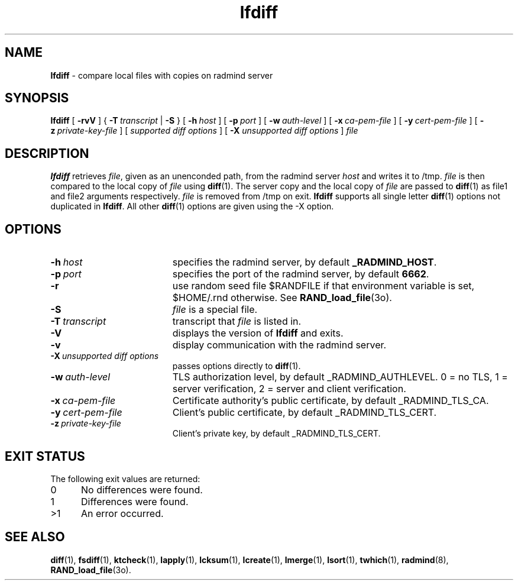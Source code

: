 .TH lfdiff "1" "_RADMIND_BUILD_DATE" "RSUG" "User Commands"
.SH NAME
.B lfdiff 
\- compare local files with copies on radmind server
.SH SYNOPSIS
.B lfdiff 
[
.B \-rvV
] {
.BI \-T\  transcript
|
.B \-S
} [
.BI \-h\  host 
] [
.BI \-p\  port
] [
.BI \-w\  auth-level
] [
.BI \-x\  ca-pem-file
] [
.BI \-y\  cert-pem-file
] [ 
.BI \-z\  private-key-file
] [
.I supported\ diff\ options
] [
.B \-X
.I unsupported\ diff\ options
]
.I file 
.sp
.SH DESCRIPTION
.B lfdiff 
retrieves 
.IR file ,
given as an unenconded path,
from the radmind server 
.I host 
and writes it to
/tmp.  
.I file
is then compared to the local copy of 
.I file 
using 
.BR diff (1). 
The server copy and the local copy of 
.I file 
are passed to 
.BR diff (1)
as file1
and file2 arguments respectively.  
.I file 
is removed from /tmp on exit.
.B lfdiff
supports all single letter 
.BR diff (1)
options not duplicated in 
.BR lfdiff .
All other
.BR diff (1) 
options are given using the \-X option.
.sp
.SH OPTIONS
.TP 19
.BI \-h\  host
specifies the radmind server, by default
.BR _RADMIND_HOST . 
.TP 19
.BI \-p\  port 
specifies the port of the radmind server, by default
.BR 6662 .
.TP 19
.B \-r
use random seed file $RANDFILE if that environment variable is set,
$HOME/.rnd otherwise.  See
.BR RAND_load_file (3o).
.TP 19
.B \-S
.I file
is a special file.
.TP 19
.BI \-T\  transcript 
transcript that 
.I file 
is listed in.
.TP 19
.B \-V
displays the version of 
.B lfdiff 
and exits.
.TP 19
.BI \-v
display communication with the radmind server.
.TP 19
.BI \-X\  unsupported\ diff\ options
passes options directly to
.BR diff (1). 
.TP 19
.BI \-w\  auth-level
TLS authorization level, by default _RADMIND_AUTHLEVEL.
0 = no TLS, 1 = server verification, 2 = server and client verification.
.TP 19
.BI \-x\  ca-pem-file
Certificate authority's public certificate, by default _RADMIND_TLS_CA.
.TP 19
.BI \-y\  cert-pem-file
Client's public certificate, by default _RADMIND_TLS_CERT.
.TP 19
.BI \-z\  private-key-file
Client's private key, by default _RADMIND_TLS_CERT.
.sp
.SH EXIT STATUS 
The following exit values are returned:
.TP 5
0
No differences were found.
.TP 5
1
Differences were found.
.TP 5
>1
An error occurred.
.sp
.SH SEE ALSO
.BR diff (1),
.BR fsdiff (1),
.BR ktcheck (1),
.BR lapply (1),
.BR lcksum (1),
.BR lcreate (1),
.BR lmerge (1),
.BR lsort (1),
.BR twhich (1),
.BR radmind (8),
.BR RAND_load_file (3o).
